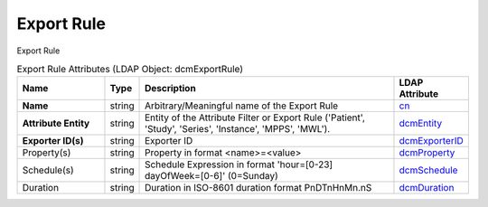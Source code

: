 Export Rule
===========
Export Rule

.. tabularcolumns:: |p{4cm}|l|p{8cm}|l|
.. csv-table:: Export Rule Attributes (LDAP Object: dcmExportRule)
    :header: Name, Type, Description, LDAP Attribute
    :widths: 20, 7, 60, 13

    "**Name**",string,"Arbitrary/Meaningful name of the Export Rule","
    .. _cn:

    cn_"
    "**Attribute Entity**",string,"Entity of the Attribute Filter or Export Rule ('Patient', 'Study', 'Series', 'Instance', 'MPPS', 'MWL').","
    .. _dcmEntity:

    dcmEntity_"
    "**Exporter ID(s)**",string,"Exporter ID","
    .. _dcmExporterID:

    dcmExporterID_"
    "Property(s)",string,"Property in format <name>=<value>","
    .. _dcmProperty:

    dcmProperty_"
    "Schedule(s)",string,"Schedule Expression in format 'hour=[0-23] dayOfWeek=[0-6]' (0=Sunday)","
    .. _dcmSchedule:

    dcmSchedule_"
    "Duration",string,"Duration in ISO-8601 duration format PnDTnHnMn.nS","
    .. _dcmDuration:

    dcmDuration_"
